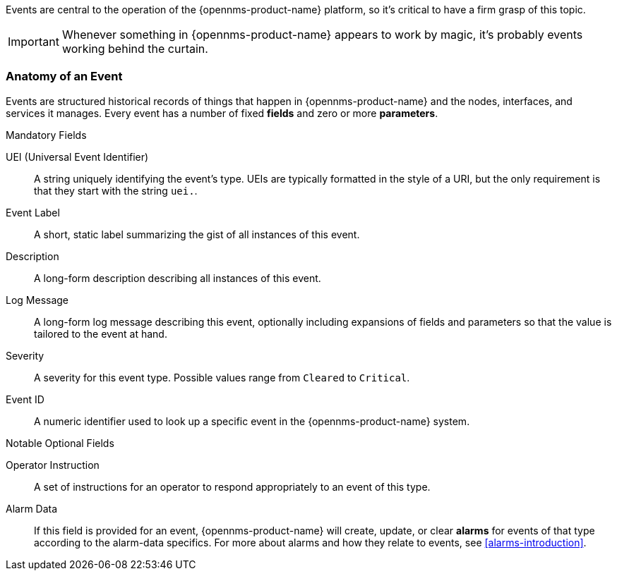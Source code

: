 
// Allow GitHub image rendering
:imagesdir: ../../images

Events are central to the operation of the {opennms-product-name} platform, so it's critical to have a firm grasp of this topic.

IMPORTANT: Whenever something in {opennms-product-name} appears to work by magic, it's probably events working behind the curtain.

[[ga-events-anatomy-of-an-event]]
=== Anatomy of an Event

Events are structured historical records of things that happen in {opennms-product-name} and the nodes, interfaces, and services it manages.
Every event has a number of fixed *fields* and zero or more *parameters*.

.Mandatory Fields
UEI (Universal Event Identifier)::
    A string uniquely identifying the event's type.
    UEIs are typically formatted in the style of a URI, but the only requirement is that they start with the string `uei.`.
Event Label::
    A short, static label summarizing the gist of all instances of this event.
Description::
    A long-form description describing all instances of this event.
Log Message::
    A long-form log message describing this event, optionally including expansions of fields and parameters so that the value is tailored to the event at hand.
Severity::
    A severity for this event type.
    Possible values range from `Cleared` to `Critical`.
Event ID::
    A numeric identifier used to look up a specific event in the {opennms-product-name} system.

.Notable Optional Fields
Operator Instruction::
    A set of instructions for an operator to respond appropriately to an event of this type.
Alarm Data::
    If this field is provided for an event, {opennms-product-name} will create, update, or clear *alarms* for events of that type according to the alarm-data specifics.
    For more about alarms and how they relate to events, see <<alarms-introduction>>.




